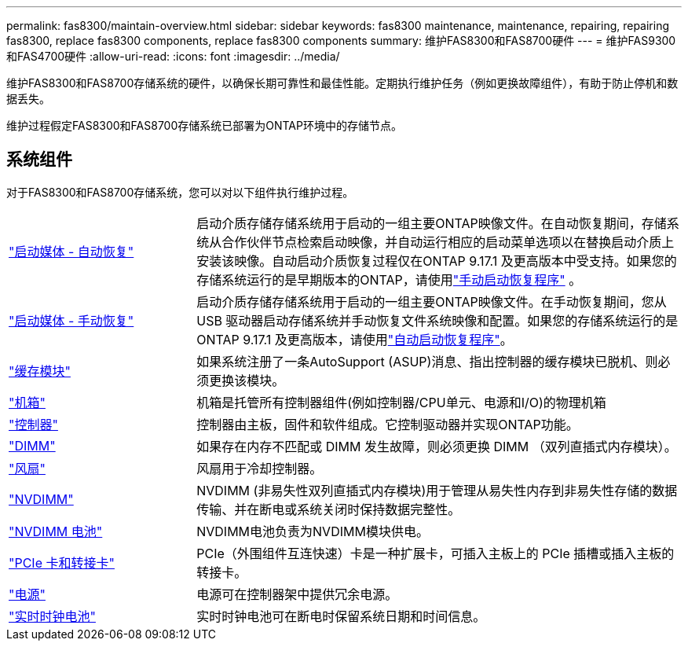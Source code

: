 ---
permalink: fas8300/maintain-overview.html 
sidebar: sidebar 
keywords: fas8300 maintenance, maintenance, repairing, repairing fas8300, replace fas8300 components, replace fas8300 components 
summary: 维护FAS8300和FAS8700硬件 
---
= 维护FAS9300和FAS4700硬件
:allow-uri-read: 
:icons: font
:imagesdir: ../media/


[role="lead"]
维护FAS8300和FAS8700存储系统的硬件，以确保长期可靠性和最佳性能。定期执行维护任务（例如更换故障组件），有助于防止停机和数据丢失。

维护过程假定FAS8300和FAS8700存储系统已部署为ONTAP环境中的存储节点。



== 系统组件

对于FAS8300和FAS8700存储系统，您可以对以下组件执行维护过程。

[cols="25,65"]
|===


 a| 
link:bootmedia-replace-workflow-bmr.html["启动媒体 - 自动恢复"]
 a| 
启动介质存储存储系统用于启动的一组主要ONTAP映像文件。在自动恢复期间，存储系统从合作伙伴节点检索启动映像，并自动运行相应的启动菜单选项以在替换启动介质上安装该映像。自动启动介质恢复过程仅在ONTAP 9.17.1 及更高版本中受支持。如果您的存储系统运行的是早期版本的ONTAP，请使用link:bootmedia-replace-workflow.html["手动启动恢复程序"] 。



 a| 
link:bootmedia-replace-workflow.html["启动媒体 - 手动恢复"]
 a| 
启动介质存储存储系统用于启动的一组主要ONTAP映像文件。在手动恢复期间，您从 USB 驱动器启动存储系统并手动恢复文件系统映像和配置。如果您的存储系统运行的是ONTAP 9.17.1 及更高版本，请使用link:bootmedia-replace-workflow-bmr.html["自动启动恢复程序"]。



 a| 
link:caching-module-replace.html["缓存模块"]
 a| 
如果系统注册了一条AutoSupport (ASUP)消息、指出控制器的缓存模块已脱机、则必须更换该模块。



 a| 
link:chassis-replace-overview.html["机箱"]
 a| 
机箱是托管所有控制器组件(例如控制器/CPU单元、电源和I/O)的物理机箱



 a| 
link:controller-replace-overview.html["控制器"]
 a| 
控制器由主板，固件和软件组成。它控制驱动器并实现ONTAP功能。



 a| 
link:dimm-replace.html["DIMM"]
 a| 
如果存在内存不匹配或 DIMM 发生故障，则必须更换 DIMM （双列直插式内存模块）。



 a| 
link:fan-swap-out.html["风扇"]
 a| 
风扇用于冷却控制器。



 a| 
link:nvdimm-replace.html["NVDIMM"]
 a| 
NVDIMM (非易失性双列直插式内存模块)用于管理从易失性内存到非易失性存储的数据传输、并在断电或系统关闭时保持数据完整性。



 a| 
link:nvdimm-battery-replace.html["NVDIMM 电池"]
 a| 
NVDIMM电池负责为NVDIMM模块供电。



 a| 
link:pci-cards-and-risers-replace.html["PCIe 卡和转接卡"]
 a| 
PCIe（外围组件互连快速）卡是一种扩展卡，可插入主板上的 PCIe 插槽或插入主板的转接卡。



 a| 
link:power-supply-replace.html["电源"]
 a| 
电源可在控制器架中提供冗余电源。



 a| 
link:rtc-battery-replace.html["实时时钟电池"]
 a| 
实时时钟电池可在断电时保留系统日期和时间信息。

|===